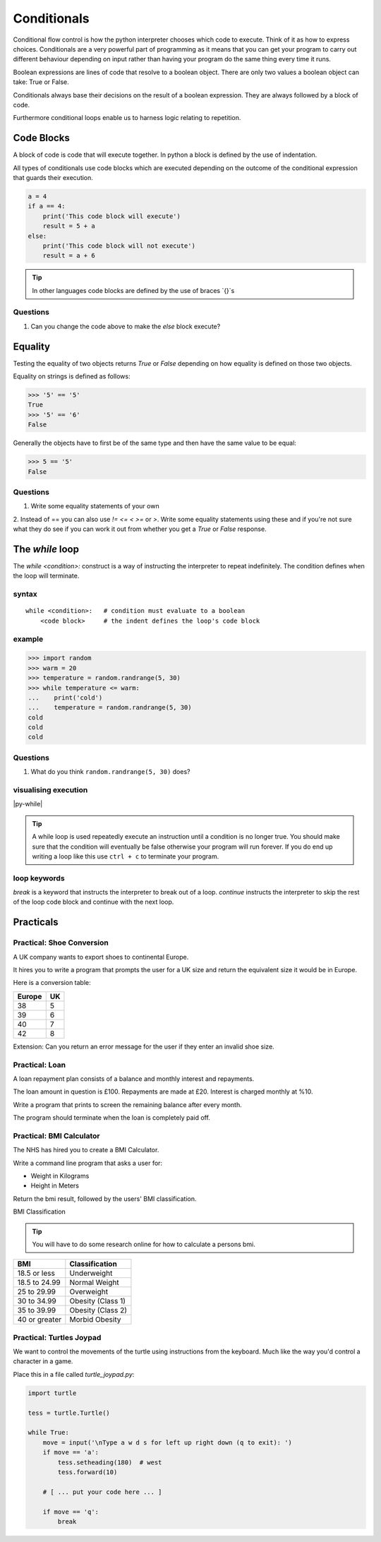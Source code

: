 Conditionals
************

Conditional flow control is how the python interpreter chooses which code to
execute. Think of it as how to express choices. Conditionals are a very powerful
part of programming as it means that you can get your program to carry out different
behaviour depending on input rather than having your program do the same thing
every time it runs.

Boolean expressions are lines of code that resolve to a boolean object. There
are only two values a boolean object can take: True or False.

Conditionals always base their decisions on the result of a boolean expression.
They are always followed by a block of code.


Furthermore conditional loops enable us to harness logic relating to repetition.


Code Blocks
===========

A block of code is code that will execute together. In python a block is defined by the
use of indentation.

All types of conditionals use code blocks which are executed depending on the
outcome of the conditional expression that guards their execution.

.. code-block:: python

    a = 4
    if a == 4:
        print('This code block will execute')
        result = 5 + a
    else:
        print('This code block will not execute')
        result = a + 6


.. tip::

    In other languages code blocks are defined by the use of braces `{}`s

Questions
-------
1. Can you change the code above to make the `else` block execute?

Equality
========

Testing the equality of two objects returns `True` or `False` depending on how
equality is defined on those two objects.

Equality on strings is defined as follows:

.. code-block:: python

    >>> '5' == '5'
    True
    >>> '5' == '6'
    False

Generally the objects have to first be of the same type and then have the same
value to be equal:

.. code-block:: python

    >>> 5 == '5'
    False

Questions
-------
1. Write some equality statements of your own

2. Instead of == you can also use `!=` `<=` `<` `>=` or `>`. Write some equality statements using these
and if you're not sure what they do see if you can work it out from whether you get a `True`
or `False` response.

The `while` loop
================

The `while <condition>:` construct is a way of instructing the interpreter to repeat
indefinitely. The condition defines when the loop will terminate.

syntax
------

::

    while <condition>:   # condition must evaluate to a boolean
        <code block>     # the indent defines the loop's code block

example
-------

.. code-block:: python

    >>> import random
    >>> warm = 20
    >>> temperature = random.randrange(5, 30)
    >>> while temperature <= warm:
    ...    print('cold')
    ...    temperature = random.randrange(5, 30)
    cold
    cold
    cold

Questions
-------
1. What do you think ``random.randrange(5, 30)`` does?

visualising execution
---------------------

|py-while|

.. |py-while| raw:: html

    <iframe width="800" height="500" frameborder="0" src="http://pythontutor.com/iframe-embed.html#code=import+random%0Awarm+%3D+20%0Atemperature+%3D+18%0Awhile+temperature+%3C%3D+warm%3A%0A++++print('Its+'+%2B+str(temperature)+%2B+'+degrees.+Wrap+up.')%0A++++temperature+%3D+random.randrange(5,+25)%0A++++%0Aprint('Thats+all+for+now')&origin=opt-frontend.js&cumulative=false&heapPrimitives=false&drawParentPointers=false&textReferences=false&showOnlyOutputs=false&py=3&rawInputLstJSON=%5B%5D&curInstr=0&codeDivWidth=350&codeDivHeight=400"> </iframe>

.. tip::
    A while loop is used repeatedly execute an instruction until a condition
    is no longer true. You should make sure that the condition will eventually be
    false otherwise your program will run forever. If you do end up writing a loop like
    this use ``ctrl + c`` to terminate your program.

loop keywords
-------------

`break` is a keyword that instructs the interpreter to break out of a loop.
`continue` instructs the interpreter to skip the rest of the loop code block
and continue with the next loop.


Practicals
==========

Practical: Shoe Conversion
--------------------------

A UK company wants to export shoes to continental Europe.

It hires you to write a program that prompts the user for a UK size and return
the equivalent size it would be in Europe.

Here is a conversion table:

======  =====
Europe  UK
======  =====
38      5
39      6
40      7
42      8
======  =====

Extension: Can you return an error message for the user if they enter an invalid shoe size.

Practical: Loan
---------------

A loan repayment plan consists of a balance and monthly interest and
repayments.

The loan amount in question is £100. Repayments are made at £20. Interest is
charged monthly at %10.

Write a program that prints to screen the remaining balance after every month.

The program should terminate when the loan is completely paid off.

Practical: BMI Calculator
-------------------------

The NHS has hired you to create a BMI Calculator.

Write a command line program that asks a user for:

* Weight in Kilograms
* Height in Meters

Return the bmi result, followed by the users' BMI classification.

BMI Classification

.. tip::

    You will have to do some research online for how to calculate a persons
    bmi.

=============   =================
BMI             Classification
=============   =================
18.5 or less	Underweight
18.5 to 24.99	Normal Weight
25 to 29.99	Overweight
30 to 34.99	Obesity (Class 1)
35 to 39.99	Obesity (Class 2)
40 or greater	Morbid Obesity
=============   =================

Practical: Turtles Joypad
-------------------------

We want to control the movements of the turtle using instructions from the
keyboard. Much like the way you'd control a character in a game.

Place this in a file called `turtle_joypad.py`:

.. code-block:: python

    import turtle

    tess = turtle.Turtle()

    while True:
        move = input('\nType a w d s for left up right down (q to exit): ')
        if move == 'a':
            tess.setheading(180)  # west
            tess.forward(10)

        # [ ... put your code here ... ]

        if move == 'q':
            break
